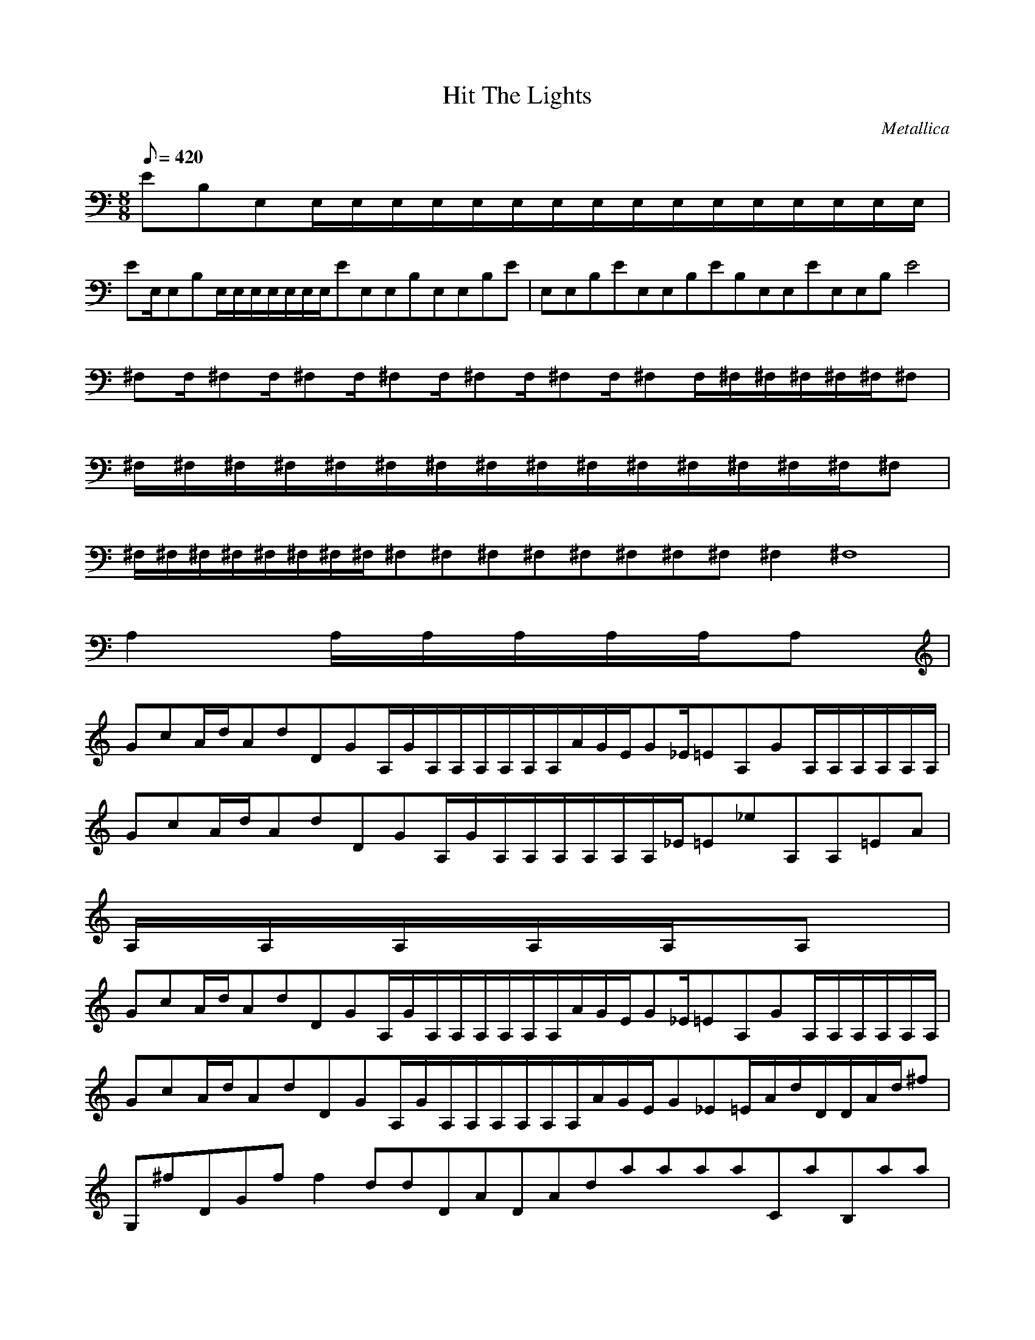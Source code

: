 X:1
T:Hit The Lights
C:Metallica
N:Asphyx of Brandywine
I:Lute, Harp, Theorbo
Q:1/8=420
M:8/8
L:1/8
K:C
EB,E,E,/E,/E,/E,/E,/E,/E,/E,/E,/E,/E,/E,/E,/E,/E,/E,/|
EE,/E,B,E,/E,/E,/E,/E,/E,/E,/EE,E,B,E,E,B,E|E,E,B,EE,E,B,EB,E,E,EE,E,B,E4|
^F,F,/^F,F,/^F,F,/^F,F,/^F,F,/^F,F,/^F,F,/^F,/^F,/^F,/^F,/^F,/^F,|
^F,/^F,/^F,/^F,/^F,/^F,/^F,/^F,/^F,/^F,/^F,/^F,/^F,/^F,/^F,/^F,|
^F,/^F,/^F,/^F,/^F,/^F,/^F,/^F,/^F,2/^F,2/^F,2/^F,2/^F,2/^F,2/^F,2/^F,2/^F,4/^F,8|
A,2A,/A,/A,/A,/A,/A,|
GcA/d/AdDGA,/G/A,/A,/A,/A,/A,/A,/A/G/E/G_E/=EA,GA,/A,/A,/A,/A,/A,/|
GcA/d/AdDGA,/G/A,/A,/A,/A,/A,/A,/_E/=E_eA,A,=EA|
A,/A,/A,/A,/A,/A,|
GcA/d/AdDGA,/G/A,/A,/A,/A,/A,/A,/A/G/E/G_E/=EA,GA,/A,/A,/A,/A,/A,/|
GcA/d/AdDGA,/G/A,/A,/A,/A,/A,/A,/A/G/E/G_E=E/A/d/D/D/A/d/^f|
G,^fDGff2ddDADAdaaaaCaB,aa|
A,/A,/A,/A,/A,/A,|
GcA/d/AdDGA,/G/A,/A,/A,/A,/A,/A,/A/G/E/G_E/=EA,GA,/A,/A,/A,/A,/A,/|
GcA/d/AdDGA,/G/A,/A,/A,/A,/A,/A,/A/G/E/G_E=E/A/d/D/D/A/d/^f|
G,^fDGff2ddDADAdaaaaCaB,aa|
A,/A,/A,/A,/A,/A,|
GcA/d/AdDGA,/G/A,/A,/A,/A,/A,/A,|
G/cAdAdg/G/gD/G/A,/g/A,/a/A,/A,/A,/A,/A,|
A/_e=eGE/g/G/a/_E=EB,EE,E,B,Eee|
eE,B,/EeeeG,/g^F,eG,/C|CB,/gcG,gaA,/EA,E|
G,A,EA,EG,A,EA,E/C/G/c|
C/G/c/G,DaA,EaA,EG,A,E|
A,EG,A,EA,E/C/G/g|
C/G/g/G,DgA,EcA,EG,A,EA,E|
A,EG,A,EA,EC/G/c/G,/D/b|
G,DbA,EaA,EG,A,EA,E|A,E10|
a/A,/A,/g/A,/A,/a/g/A/G/E/a/G/d/_E/a/=E/g/a/A,/c/G/a/A,/g/A,/a/|
A,/c/a/A,/g/A,/e/A,/c/G/e/e/A/d/g/d/A/e/^f/d/G/A,/c/A,/a/A,/g/|
A,/e/g/A,/a/A,/A,/g/c/_E/=EA/D/c/d/d/DdA|
G,^fDGff2ddDADAdaaaaCaB,aa|
A,/A,/A,/A,/A,/A,|
GcA/d/AdDGA,/G/A,/A,/A,/A,/A,/A,/A/G/E/G_E/=EA,GA,/A,/A,/A,/A,/A,/|
GcA/d/AdDGA,/G/A,/A,/A,/A,/A,/A,/A/G/E/G_E=E/A/d/D/D/A/d/^f|
D/G,/g/G/G,/D/G/ggd/D/AdAd/D/aa|aaaa/G,/aA,Gc/A,/A,/A,/A,/A,/A,|
G/cAdAdg/G/gD/G/A,/g/A,/a/A,/A,/A,/A,/A,|
A/_e=eGE/g/G/a/_E=EB,EE,E,B,Eee|
eE,B,/EeeeG,/g^F,eG,/C|CB,/gcG,gaA,/EA,E|
G,A,EA,EG,A,EA,E/C/G/c|
C/G/c/G,DaA,EaA,EG,A,E|
A,EG,A,EA,E/C/G/g|
C/G/g/G,DgA,EcA,EG,A,EA,E|
A,EG,A,EA,EC/G/c/G,/D/b|
G,DbA,EaA,EG,A,EA,E|A,E10|
e/b/^F/B,/a/f/e/B,/F/f/a/f/A/D/e/f/a/f/F/e/B,/f/a/F/f/B,/|
e/^f/F/B,/a/f/e/f/B,/F/a/f/B/E/e/f/a/f/F/B,/d/b/^c/B,/F/b/|
^g/b/B,/^F/^c/b/d/B,/F/b/c/b/D/A/g/b/d/b/BaA|
a/B,/^F/^f/e/f/D/A/a/f/b/f/B,/F/a/f/e/B,/F/f/a/f/b/B,Ff/|
a/B,/^F/^f/e/f/E/B/a/f/b/f/B,/F/a/f/e/B,/F/f/a/f/e/B,F^c/|
b/B,/^F/^c/e/c/D/A/b/a/a/a/BbAbFb|
FbEbD/b/a/B,^FdB,FB,F/dB,/F/|
D/A/^c/d/b/a/b/B,/^F/d/b/a/B,/F/f/e/f/B,/F/a/f/e/B,/F/d/|
b/d/E/B/e/d/b/a/B,/^F/^f/a/b/B,/F/a/f/e/B,/F/d/d/e/B,/F/d/|
^c/d/D/A/^f/ab/BeAeFe=F|
DB,^F/faB,FB,/F/d/B,FbD/A/|d/e/B,/^F/f/a/B,/F/f/e/f/B,/F/a/f/e/d/B,/F/e/d/b/EBd|
eB,/^F/b/^c/f/B,/F/e/c/B,Fefac/b/B,/F/c/e/c/b/DAa/|
a/a/BbAb^Fb=FbEbb/Da/|
B,^FdB,FB,Fd/B,/F/^c/DAc/b/b/b/|
B,/^F/d/b/a/B,/F/f/e/f/B,/F/a/f/e/B,/F/d/d/d/e/EBd/|
b/a/B,/^F/^f/a/b/B,/F/a/f/e/B,/F/d/d/e/B,/F/d/^c/d/e/DAf/|
a/b/B/d/d/e/A/d/d/d/^F/e/d/=F/e/d/b/E^g/d/|
D/a/_e/b/B,/^F/d/d/b/B,/F/^g/c/e/B,/F/c/^c/=e/B,/F/c/_b/d/=f/DAd/|
b/_e/B,/^F/^f/e/c/B,/F/=e/g/e/B,/F/^c/=f/^g/B,/^F/f/c/=f/|
EB^gd/f/B,/^F/a/f/_e/B,/F/=g/a/^g/B,/F/=f/g/c/B,/F/a/=g/_b/|
D/A/^c/_b/g/=b/BdAd^Fd-=FE|DdA,/A/e/e/g/A,/A/e/^f/e/A,/A/b/e/a/A,/A/e/g/e/_e/Gc=e/|
e/=e/A,/A/a/e/g/A,/A/e/^f/e/A,/A/_e/=e/a/A,/A/e/g/e/f/Ade/|
e/e/A,/A/a/e/g/A,/A/e/^f/e/A,/A/_e/=e/a/A,/A/e/g/e/f/Gce/|
e/e/AcGE_EcDC|A,/A/c/a/a/A,/A/a/c/a/A,/A/g/e/e/A,/A/e/g/e/d/Gcc/a/d/|
A,/A/c/c/c/A,/A/c/d/a/g/A,/A/e/g/a/A,/A/g/e/d/A/d/c/a/a/|
A,/A/g/a/c/A,/A/d/eA,/A/g/g/a/A,/A/g/e/g/a/Gcc/d/e/|
A/g/e/_e/g/G/=e/g/e/c/a/E/g/e/e/_E/e/=e/D/g/e/C/_e/=e/A/g/e/d/|
c/G/c/d/c/E/a/c/_E/d/c/D/d/=e/C/g/e/A/c/a/g/e/G/e/g/|
e/e/E/d/c/_E/c/c/D/d/c/C/c/c/A,/d/=E-A-A,/A,/A,/A,/dA,/|
A,/E-A-A,/A,/d/A,/A,/A,/A,/d/A,/A,/A,/A,/d/A,/A,/A,/A,/dA,/|
A,/E-A-A,/A,/d/A,/A,/A,/A,/d/A,/A,/A,/A,/d-A,/A,/A,/|
A,/dE-A-A,/A,/A,/A,/A,/A,/A,/A,/A,/A,/A,/A,/A,/A,/A,/|
A,/EAA,/A,/A,/A,/A,/A,/A,/A,/A,/A,/A,/A,|
